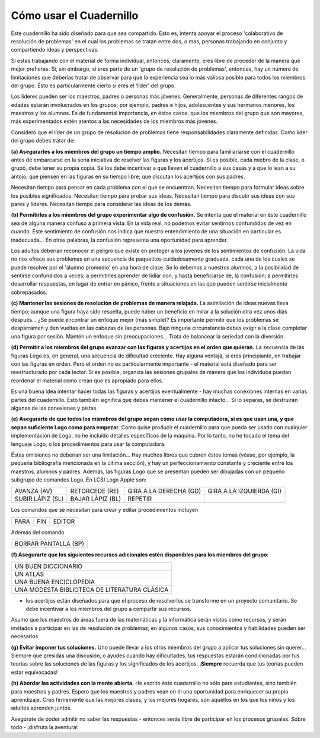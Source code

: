 Cómo usar el Cuadernillo
========================

Éste cuadernillo ha sido diseñado para que sea compartido. Ésto es, intenta apoyar el proceso 'colaborativo de resolución de problemas' en el cual los problemas se tratan entre dos, o mas, personas trabajando en conjunto y compartiendo ideas y perspectivas. 

Si estas trabajando con el material de forma individual, entonces, claramente, eres libre de proceder de la manera que mejor prefieras. Si, sin embargo, si eres parte de un 'grupo de resolución de problemas', entonces, hay un número de limitaciones que deberías tratar de observar para que la experiencia sea lo más valiosa posible para todos los miembros del grupo. Ésto es particularmente cierto si eres el 'líder' del grupo.

Los líderes pueden ser los maestros, padres o personas más jóvenes. Generalmente, personas de diferentes rangos de edades estarán involucrados en los grupos; por ejemplo, padres e hijos, adolescentes y sus hermanos menores, los maestros y los alumnos. Es de fundamental importancia, en éstos casos, que los miembros del grupo que son mayores, más experimentados estén atentos a las necesidades de los miembros más jóvenes. 

Considero que el líder de un grupo de resolución de problemas tiene responsabilidades claramente definidas. Como líder del grupo debes tratar de:

**(a) Asegurarles a los miembros del grupo un tiempo amplio.**
Necesitan tiempo para familiariarse con el cuadernillo antes de embarcarse en la seria iniciativa de resolver las figuras y los acertijos. Si es posible, cada miebro de la clase, o grupo, debe tener su propia copia. Se los debe incentivar a que lleven el cuadernillo a sus casas y a que lo lean a su antojo; que piensen en las figuras en su tiempo libre; que discutan los acertijos con sus padres. 

Necesitan tiempo para pensar en cada problema con el que se encuentran. Necesitan tiempo para formular ideas sobre los posibles significados. Necesitan tiempo para probar sus ideas. Necesitan tiempo para discutir sus ideas con sus pares y líderes. Necesitan tiempo para considerar las ideas de los demás. 


**(b) Permitirles a los miembros del grupo experimentar algo de confusión.**
Se intenta que el material en éste cuadernillo sea de alguna manera confuso a primera vista. En la vida real, no podemos evitar sentirnos confundidos de vez en cuando. Éste sentimiento de confusión nos indica que nuestro entendimiento de una situación en particular es inadecuada... En otras palabras, la confusión representa una oportunidad para aprender. 

Los adultos deberían reconocer el peligro que existe en proteger a los jóvenes de los sentimientos de confusión. La vida no nos ofrece sus problemas en una secuencia de paquetitos cuidadosamente graduada, cada una de los cuales se puede resolver por el 'alumno promedio' en una hora de clase. Se lo debemos a nuestros alumnos, a la posibilidad de sentirse confundidos a veces; a permitirles aprender de lidiar con, y hasta beneficiarse de, la confusión; a permitirles desarrollar respuestas, en lugar de entrar en pánico, frente a situaciones en las que pueden sentirse inicialmente sobrepasados.

**(c) Mantener las sesiones de resolución de problemas de manera relajada.**
La asimilación de ideas nuevas lleva tiempo; aunque una figura haya sido resuelta, puede haber un beneficio en mirar a la solución otra vez unos días después... ¿Se puede encontrar un enfoque mejor (más simple)? Es importante permitir que los problemas se desparramen y den vueltas en las cabezas de las personas. Bajo ninguna circunstancia debes exigir a la clase completar una figura por sesión. Mantén un enfoque sin preocupaciones... Trata de balancear la seriedad con la diversión. 

**(d) Permitir a los miembros del grupo avanzar con las figuras y acertijos en el orden que quieran.**
La secuencia de las figuras Logo es, en general, una secuencia de dificultad creciente. Hay alguna ventaja, si eres principiante, en trabajar con las figuras en orden. Pero el orden no es particularmente importante - el material está diseñado para ser reestructurado por cada lector. Si es posible, organiza las sesiones grupales de manera que los individuos puedan reordenar el material como crean que es apropiado para ellos. 

Es una buena idea intentar hacer todas las figuras y acertijos eventualmente - hay muchas conexiones internas en varias partes del cuadernillo. Ésto también significa que debes mantener el cuadernillo intacto... Si lo separas, se destruirán algunas de las conexiones y pistas.

**(e) Asegurarte de que todos los miembros del grupo sepan cómo usar la computadora, si es que usan una, y que sepan suficiente Logo como para empezar.**
Como quise producir el cuadernillo para que pueda ser usado con cualquier implementación de Logo, no he incluído detalles específicos de la máquina. Por lo tanto, no he tocado el tema del lenguaje Logo, o los procedimientos para usar la computadora.

Éstas omisiones no deberían ser una limitación... Hay muchos libros que cubren éstos temas (véase, por ejemplo, la pequeña bibliografía mencionada en la última sección), y hay un perfeccionamiento constante y creciente entre los maestros, alumnos y padres. Además, las figuras Logo que se presentan pueden ser dibujadas con un pequeño subgrupo de comandos Logo. En LCSI Logo Apple son:

.. list-table::

    * - AVANZA (AV)
      - RETORCEDE (RE)
      - GIRA A LA DERECHA (GD)
      - GIRA A LA IZQUIERDA (GI)
    * - SUBIR LÁPIZ (SL)
      - BAJAR LÁPIZ (BL)
      - REPETIR
      -

Los comandos que se necesitan para crear y editar procedimientos incluyen

.. list-table::

    * - PARA
      -	FIN
      - EDITOR

Además del comando 

.. list-table::

    * - BORRAR PANTALLA (BP)

**(f) Asegurarte que los siguientes recursos adicionales estén disponibles para los miembros del grupo:**

.. list-table::

    * - UN BUEN DICCIONARIO
    * - UN ATLAS
    * - UNA BUENA ENCICLOPEDIA
    * - UNA MODESTA BIBLIOTECA DE LITERATURA CLÁSICA

- los acertijos están diseñados para que el proceso de resolverlos se transforme en un proyecto comunitario. Se debe incentivar a los miembros del grupo a compartir sus recursos. 

Asumo que los maestros de áreas fuera de las matemáticas y la informática serán vistos como recursos, y serán invitados a participar en las de resolución de problemas; en algunos casos, sus conocimientos y habilidades pueden ser necesarios. 

**(g) Evitar imponer tus soluciones.**
Uno puede llevar a los otros miembros del grupo a aplicar tus soluciones sin querer... Siempre que presidas una discusión, o ayudes cuando hay dificultades, tus respuestas estarán condicionadas por tus teorías sobre las soluciones de las figuras y los significados de los acertijos. ¡**Siempre** recuerda que tus teorías pueden estar equivocadas!

**(h) Abordar las actividades con la mente abierta.**
He escrito éste cuadernillo no sólo para estudiantes, sino también para maestros y padres. Espero que los maestros y padres vean en él una oportunidad para enriquecer su propio aprendizaje. Creo firmemente que las mejores clases, y los mejores hogares, son aquéllos en los que los niños y los adultos aprenden juntos. 

Asegúrate de poder admitir no saber las respuestas - entonces serás libre de participar en los procesos grupales. Sobre todo - ¡disfruta la aventura!


